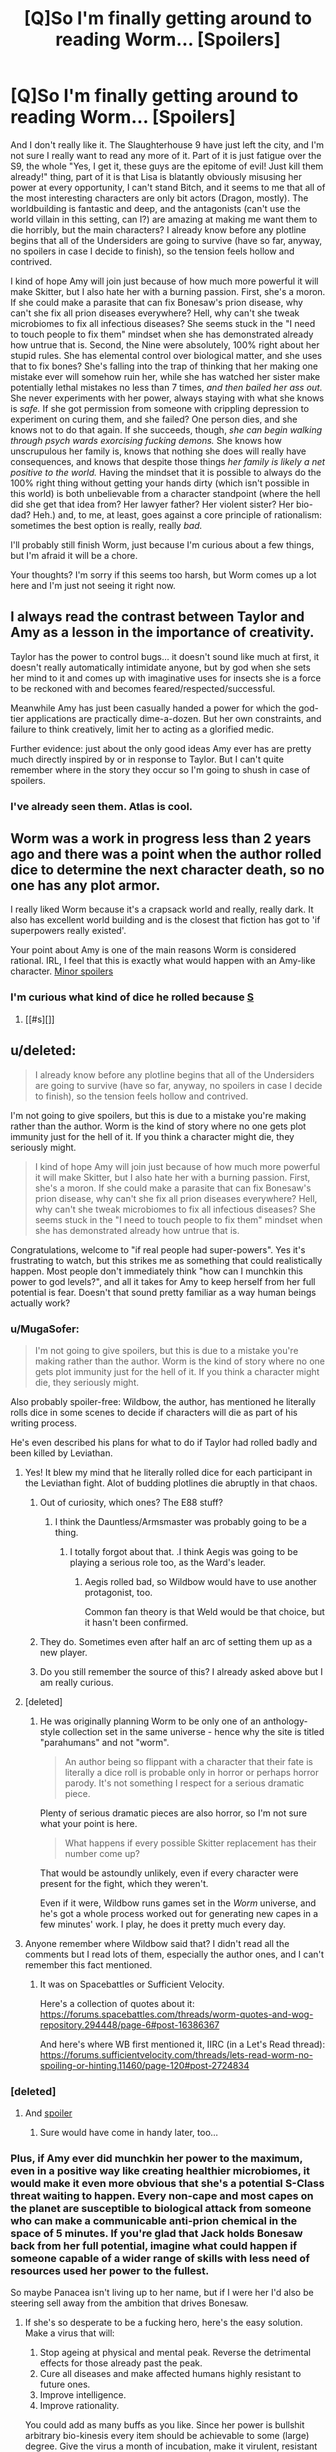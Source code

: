 #+TITLE: [Q]So I'm finally getting around to reading Worm... [Spoilers]

* [Q]So I'm finally getting around to reading Worm... [Spoilers]
:PROPERTIES:
:Author: Frommerman
:Score: 10
:DateUnix: 1444366848.0
:DateShort: 2015-Oct-09
:END:
And I don't really like it. The Slaughterhouse 9 have just left the city, and I'm not sure I really want to read any more of it. Part of it is just fatigue over the S9, the whole "Yes, I get it, these guys are the epitome of evil! Just kill them already!" thing, part of it is that Lisa is blatantly obviously misusing her power at every opportunity, I can't stand Bitch, and it seems to me that all of the most interesting characters are only bit actors (Dragon, mostly). The worldbuilding is fantastic and deep, and the antagonists (can't use the world villain in this setting, can I?) are amazing at making me want them to die horribly, but the main characters? I already know before any plotline begins that all of the Undersiders are going to survive (have so far, anyway, no spoilers in case I decide to finish), so the tension feels hollow and contrived.

I kind of hope Amy will join just because of how much more powerful it will make Skitter, but I also hate her with a burning passion. First, she's a moron. If she could make a parasite that can fix Bonesaw's prion disease, why can't she fix all prion diseases everywhere? Hell, why can't she tweak microbiomes to fix all infectious diseases? She seems stuck in the "I need to touch people to fix them" mindset when she has demonstrated already how untrue that is. Second, the Nine were absolutely, 100% right about her stupid rules. She has elemental control over biological matter, and she uses that to fix bones? She's falling into the trap of thinking that her making one mistake ever will somehow ruin her, while she has watched her sister make potentially lethal mistakes no less than 7 times, /and then bailed her ass out./ She never experiments with her power, always staying with what she knows is /safe./ If she got permission from someone with crippling depression to experiment on curing them, and she failed? One person dies, and she knows not to do that again. If she succeeds, though, /she can begin walking through psych wards exorcising fucking demons./ She knows how unscrupulous her family is, knows that nothing she does will really have consequences, and knows that despite those things /her family is likely a net positive to the world./ Having the mindset that it is possible to always do the 100% right thing without getting your hands dirty (which isn't possible in this world) is both unbelievable from a character standpoint (where the hell did she get that idea from? Her lawyer father? Her violent sister? Her bio-dad? Heh.) and, to me, at least, goes against a core principle of rationalism: sometimes the best option is really, really /bad./

I'll probably still finish Worm, just because I'm curious about a few things, but I'm afraid it will be a chore.

Your thoughts? I'm sorry if this seems too harsh, but Worm comes up a lot here and I'm just not seeing it right now.


** I always read the contrast between Taylor and Amy as a lesson in the importance of creativity.

Taylor has the power to control bugs... it doesn't sound like much at first, it doesn't really automatically intimidate anyone, but by god when she sets her mind to it and comes up with imaginative uses for insects she is a force to be reckoned with and becomes feared/respected/successful.

Meanwhile Amy has just been casually handed a power for which the god-tier applications are practically dime-a-dozen. But her own constraints, and failure to think creatively, limit her to acting as a glorified medic.

Further evidence: just about the only good ideas Amy ever has are pretty much directly inspired by or in response to Taylor. But I can't quite remember where in the story they occur so I'm going to shush in case of spoilers.
:PROPERTIES:
:Author: noggin-scratcher
:Score: 9
:DateUnix: 1444389370.0
:DateShort: 2015-Oct-09
:END:

*** I've already seen them. Atlas is cool.
:PROPERTIES:
:Author: Frommerman
:Score: 1
:DateUnix: 1444398937.0
:DateShort: 2015-Oct-09
:END:


** Worm was a work in progress less than 2 years ago and there was a point when the author rolled dice to determine the next character death, so no one has any plot armor.

I really liked Worm because it's a crapsack world and really, really dark. It also has excellent world building and is the closest that fiction has got to 'if superpowers really existed'.

Your point about Amy is one of the main reasons Worm is considered rational. IRL, I feel that this is exactly what would happen with an Amy-like character. [[#s][Minor spoilers]]
:PROPERTIES:
:Author: Magodo
:Score: 21
:DateUnix: 1444368759.0
:DateShort: 2015-Oct-09
:END:

*** I'm curious what kind of dice he rolled because [[#s][S]]
:PROPERTIES:
:Author: Bowbreaker
:Score: 1
:DateUnix: 1444452797.0
:DateShort: 2015-Oct-10
:END:

**** [[#s][]]
:PROPERTIES:
:Author: Zephyr1011
:Score: 1
:DateUnix: 1444504091.0
:DateShort: 2015-Oct-10
:END:


** u/deleted:
#+begin_quote
  I already know before any plotline begins that all of the Undersiders are going to survive (have so far, anyway, no spoilers in case I decide to finish), so the tension feels hollow and contrived.
#+end_quote

I'm not going to give spoilers, but this is due to a mistake you're making rather than the author. Worm is the kind of story where no one gets plot immunity just for the hell of it. If you think a character might die, they seriously might.

#+begin_quote
  I kind of hope Amy will join just because of how much more powerful it will make Skitter, but I also hate her with a burning passion. First, she's a moron. If she could make a parasite that can fix Bonesaw's prion disease, why can't she fix all prion diseases everywhere? Hell, why can't she tweak microbiomes to fix all infectious diseases? She seems stuck in the "I need to touch people to fix them" mindset when she has demonstrated already how untrue that is.
#+end_quote

Congratulations, welcome to "if real people had super-powers". Yes it's frustrating to watch, but this strikes me as something that could realistically happen. Most people don't immediately think "how can I munchkin this power to god levels?", and all it takes for Amy to keep herself from her full potential is fear. Doesn't that sound pretty familiar as a way human beings actually work?
:PROPERTIES:
:Score: 26
:DateUnix: 1444367555.0
:DateShort: 2015-Oct-09
:END:

*** u/MugaSofer:
#+begin_quote
  I'm not going to give spoilers, but this is due to a mistake you're making rather than the author. Worm is the kind of story where no one gets plot immunity just for the hell of it. If you think a character might die, they seriously might.
#+end_quote

Also probably spoiler-free: Wildbow, the author, has mentioned he literally rolls dice in some scenes to decide if characters will die as part of his writing process.

He's even described his plans for what to do if Taylor had rolled badly and been killed by Leviathan.
:PROPERTIES:
:Author: MugaSofer
:Score: 22
:DateUnix: 1444381080.0
:DateShort: 2015-Oct-09
:END:

**** Yes! It blew my mind that he literally rolled dice for each participant in the Leviathan fight. Alot of budding plotlines die abruptly in that chaos.
:PROPERTIES:
:Author: Petruchio_
:Score: 8
:DateUnix: 1444390176.0
:DateShort: 2015-Oct-09
:END:

***** Out of curiosity, which ones? The E88 stuff?
:PROPERTIES:
:Author: Uncaffeinated
:Score: 3
:DateUnix: 1444398378.0
:DateShort: 2015-Oct-09
:END:

****** I think the Dauntless/Armsmaster was probably going to be a thing.
:PROPERTIES:
:Author: FuguofAnotherWorld
:Score: 6
:DateUnix: 1444399121.0
:DateShort: 2015-Oct-09
:END:

******* I totally forgot about that. .I think Aegis was going to be playing a serious role too, as the Ward's leader.
:PROPERTIES:
:Author: Petruchio_
:Score: 4
:DateUnix: 1444422174.0
:DateShort: 2015-Oct-09
:END:

******** Aegis rolled bad, so Wildbow would have to use another protagonist, too.

Common fan theory is that Weld would be that choice, but it hasn't been confirmed.
:PROPERTIES:
:Author: Kumquatodor
:Score: 6
:DateUnix: 1444440855.0
:DateShort: 2015-Oct-10
:END:


***** They do. Sometimes even after half an arc of setting them up as a new player.
:PROPERTIES:
:Author: Rhamni
:Score: 2
:DateUnix: 1444398173.0
:DateShort: 2015-Oct-09
:END:


***** Do you still remember the source of this? I already asked above but I am really curious.
:PROPERTIES:
:Author: Bowbreaker
:Score: 1
:DateUnix: 1444452017.0
:DateShort: 2015-Oct-10
:END:


**** [deleted]
:PROPERTIES:
:Score: 3
:DateUnix: 1444473864.0
:DateShort: 2015-Oct-10
:END:

***** He was originally planning Worm to be only one of an anthology-style collection set in the same universe - hence why the site is titled "parahumans" and not "worm".

#+begin_quote
  An author being so flippant with a character that their fate is literally a dice roll is probable only in horror or perhaps horror parody. It's not something I respect for a serious dramatic piece.
#+end_quote

Plenty of serious dramatic pieces are also horror, so I'm not sure what your point is here.

#+begin_quote
  What happens if every possible Skitter replacement has their number come up?
#+end_quote

That would be astoundly unlikely, even if every character were present for the fight, which they weren't.

Even if it were, Wildbow runs games set in the /Worm/ universe, and he's got a whole process worked out for generating new capes in a few minutes' work. I play, he does it pretty much every day.
:PROPERTIES:
:Author: MugaSofer
:Score: 4
:DateUnix: 1444481418.0
:DateShort: 2015-Oct-10
:END:


**** Anyone remember where Wildbow said that? I didn't read all the comments but I read lots of them, especially the author ones, and I can't remember this fact mentioned.
:PROPERTIES:
:Author: Bowbreaker
:Score: 1
:DateUnix: 1444451984.0
:DateShort: 2015-Oct-10
:END:

***** It was on Spacebattles or Sufficient Velocity.

Here's a collection of quotes about it: [[https://forums.spacebattles.com/threads/worm-quotes-and-wog-repository.294448/page-6#post-16386367]]

And here's where WB first mentioned it, IIRC (in a Let's Read thread): [[https://forums.sufficientvelocity.com/threads/lets-read-worm-no-spoiling-or-hinting.11460/page-120#post-2724834]]
:PROPERTIES:
:Author: MugaSofer
:Score: 1
:DateUnix: 1444481947.0
:DateShort: 2015-Oct-10
:END:


*** [deleted]
:PROPERTIES:
:Score: 10
:DateUnix: 1444369922.0
:DateShort: 2015-Oct-09
:END:

**** And [[#s][spoiler]]
:PROPERTIES:
:Score: 10
:DateUnix: 1444371344.0
:DateShort: 2015-Oct-09
:END:

***** Sure would have come in handy later, too...
:PROPERTIES:
:Author: Rhamni
:Score: 2
:DateUnix: 1444398123.0
:DateShort: 2015-Oct-09
:END:


*** Plus, if Amy ever did munchkin her power to the maximum, even in a positive way like creating healthier microbiomes, it would make it even more obvious that she's a potential S-Class threat waiting to happen. Every non-cape and most capes on the planet are susceptible to biological attack from someone who can make a communicable anti-prion chemical in the space of 5 minutes. If you're glad that Jack holds Bonesaw back from her full potential, imagine what could happen if someone capable of a wider range of skills with less need of resources used her power to the fullest.

So maybe Panacea isn't living up to her name, but if I were her I'd also be steering sell away from the ambition that drives Bonesaw.
:PROPERTIES:
:Author: Azkaban_Guard
:Score: 5
:DateUnix: 1444404303.0
:DateShort: 2015-Oct-09
:END:

**** If she's so desperate to be a fucking hero, here's the easy solution. Make a virus that will:

1. Stop ageing at physical and mental peak. Reverse the detrimental effects for those already past the peak.
2. Cure all diseases and make affected humans highly resistant to future ones.
3. Improve intelligence.
4. Improve rationality.

You could add as many buffs as you like. Since her power is bullshit arbitrary bio-kinesis every item should be achievable to some (large) degree. Give the virus a month of incubation, make it virulent, resistant to mutation and build in a kill switch. Covertly infect some schmuck in Chicago, or another city with a big international airport nearby. Your work is done. You don't even have to take credit.

Naturally, this would cripple the conflict in the story and so it cannot be. I just wish wildbow didn't give such OP powers out at all, instead of making the recipient too mentally ill/mind-raped to use them.
:PROPERTIES:
:Author: AugSphere
:Score: 6
:DateUnix: 1444424495.0
:DateShort: 2015-Oct-10
:END:

***** It's also worth remembering that anyone who tries to improve the world becomes a prime target for the Simurgh. And the Simurgh's power clearly involves some form of future sight, given the extremely long chains of events that happen after every attack she makes.

If Amy was the type of person who was going to do this, she would be unlikely to ever receive the chance.
:PROPERTIES:
:Author: Salivanth
:Score: 3
:DateUnix: 1444537180.0
:DateShort: 2015-Oct-11
:END:

****** Yes, simurgh is a plot fairy, we know. I've been [[https://www.reddit.com/r/rational/comments/3kdkiu/ffrst_fling_a_light_worm/cuzvrf6][whinging about it]] for a while now.
:PROPERTIES:
:Author: AugSphere
:Score: 2
:DateUnix: 1444554864.0
:DateShort: 2015-Oct-11
:END:


** If you're finding it a chore now, I doubt that you'll find it less of a chore in later chapters. I think I finished Worm mostly because I'd already started and wanted to see things through, rather than because I was really enjoying myself. Towards the end, the length became much more of a bug than a feature (something that I think/hope is going to be fixed in editing).

And yes, Amy has the Superman problem, which is basically that she's got an amazing power that has to be constrained by psychology rather than anything physical. I bought it, but I can see where someone would just find it frustrating and a bit out of character. I don't typically like characters holding back because they're afraid of how awesome they are, with only a few notable exceptions.
:PROPERTIES:
:Author: alexanderwales
:Score: 22
:DateUnix: 1444368668.0
:DateShort: 2015-Oct-09
:END:

*** I think she's foolish, but I also think amy feels much the same way you would, if you randomly became an AI.

You've heard how much of a catastrophe an UFAI could be, right? Now imagine if you've never heard of the possibility of FAI. Every AI is a extinction event, or at least an apathetic god.

Amy isn't quite at that level, but she grew up hearing horror stories of other people- people her power could imitate, outdo. She could be a hero without compare- but the people who're going to fix everything generally get hit by an endbringer

[[#s][setting spoilers]] ==

there are no good overpowered characters in worm, for amelia to have as a role model, not with her powers. she's terrified, because she's not a good person, and she doesn't think that she can be a true hero. But she thinks she could be a vilian to end all villians, a force for evil like never seen before.
:PROPERTIES:
:Author: NotAHeroYet
:Score: 5
:DateUnix: 1444415186.0
:DateShort: 2015-Oct-09
:END:


*** u/Transfuturist:
#+begin_quote
  I don't typically like characters holding back because they're afraid of how awesome they are
#+end_quote

You mean you don't like characters being realistic?
:PROPERTIES:
:Author: Transfuturist
:Score: 3
:DateUnix: 1444369644.0
:DateShort: 2015-Oct-09
:END:

**** Well, like I said, I bought it in the case of Amy, and I do have some exceptions.

But as a general rule, I think it smacks of an author that wants to have their cake and eat it too. They want Reed Richards to be smart enough that curing HIV would be trivial, but they don't want to upset the status quo by having him actually cure HIV. So in order for Reed Richards not to be a complete monster, the writer has to invent some reason for him to decide that curing HIV is a bad thing.

You can see this in a bunch of speculative fiction, but especially in comic books. It's a result of that tension between awesomeness and the status quo. Whenever I see it, it just stands out as being really transparent to me, so whatever arguments Superman is making about how he doesn't want to solve /real/ problems always ring hollow, unless those arguments are presented in a much better form than I usually see.

It's like if you see someone get dragged off by monsters, but you know that they're going to come back in the third act, so you just roll your eyes at it.
:PROPERTIES:
:Author: alexanderwales
:Score: 12
:DateUnix: 1444376445.0
:DateShort: 2015-Oct-09
:END:

***** So, you're just tired of Reed Richards being useless. It can be aggravating. But there are also the cases where it is entirely desirable to reduce impact, either due to the character's instability, their own biases, high risk or uncertainty in the nature of the solution... It's basically an existential risk at that point, like the problem of Friendliness but with an inconsistent and puny human-like character at the wheel.

I mean, you wrote the Metropolitan Man, for Zod's sake, so I know that you understand this argument. You pretty much wrote it yourself. But the cases where these arguments do not apply definitely have their realism (and enjoyability) take a hit, yes (I just think that in most cases, as with the real world, these arguments would actually apply, and that they just need to be addressed in the story).

^{^{^{^{^{^{^{^{^{Zod.}}}}}}}}} ^{^{^{^{^{^{^{^{^{Teehee.}}}}}}}}}

I should reread Metropolitan Man. That was some good setting.
:PROPERTIES:
:Author: Transfuturist
:Score: 4
:DateUnix: 1444377452.0
:DateShort: 2015-Oct-09
:END:


***** u/Bowbreaker:
#+begin_quote
  They want Reed Richards to be smart enough that curing HIV would be trivial, but they don't want to upset the status quo by having him actually cure HIV. So in order for Reed Richards not to be a complete monster, the writer has to invent some reason for him to decide that curing HIV is a bad thing.
#+end_quote

Did this particular one actually happen? What good did he see in HIV? I'm just curious how offensive they decided to be.
:PROPERTIES:
:Author: Bowbreaker
:Score: 1
:DateUnix: 1444452276.0
:DateShort: 2015-Oct-10
:END:

****** No, didn't actually happen. I mean, yes, I assume that Reed Richards would be able to do it given all the other stuff he does, but it's not canon that he can cure /HIV/ and chooses not to, just that he can do lots of stuff and doesn't use it for Reasons.

I believe the closest that comics actually came was when Jim Wilson requested a blood transfusion from Bruce Banner in order to cure his AIDS (Banner faked a transfusion, Wilson died shortly afterward).
:PROPERTIES:
:Author: alexanderwales
:Score: 2
:DateUnix: 1444454262.0
:DateShort: 2015-Oct-10
:END:


**** [deleted]
:PROPERTIES:
:Score: -5
:DateUnix: 1444370364.0
:DateShort: 2015-Oct-09
:END:

***** Amy's mental health is extremely dubious, and her emotional health is shit without question. Despite this, believe it or not, even healthy people are usually incapable of acting rationally until they are taught to, and do not act to benefit society or themselves in the long term. It's not like we don't see that every day everywhere, or that we don't specifically have groups and institutions dedicated to teaching people to act rationally or anything. It couldn't be that in the context of this judgment you are suffering from hindsight bias, typical mind fallacy, fundamental attribution error, and ignorance of inferential gaps /yourself/.
:PROPERTIES:
:Author: Transfuturist
:Score: 14
:DateUnix: 1444371183.0
:DateShort: 2015-Oct-09
:END:

****** [deleted]
:PROPERTIES:
:Score: -5
:DateUnix: 1444372102.0
:DateShort: 2015-Oct-09
:END:

******* u/Transfuturist:
#+begin_quote
  We were talking about realistic not rational, there is a difference.
#+end_quote

Yes, the realistic character is almost always not rational.

#+begin_quote
  My argument was that a realistic person wouldn't have acted like Panacea. She by definition isn't a realistic character.
#+end_quote

You are arguing that for her character to be realistic, she would act rationally, i.e. using her power to benefit herself and/or society to the best of her ability, and specifically that she would be able to use proper epistemic techniques to decide that what she /was/ doing was /not/ the best course of action, because she did, in fact, think that what she was already doing /was/ the best course of action. Stop equivocating. My entire reply still applies.

#+begin_quote
  Also your last statement is ad-hominem and irrelevant.
#+end_quote

It is an assertion that you are operating under faulty understandings of both human behavior and Amy's own experience. You observe Amy from a biased narrative in the first place, and you add your own bias on top of that. If you took my assertion into consideration, you might be able to consider the ways in which you might be wrong (directed by finding the ways in which the biases I listed might apply), instead of throwing AD_HOMINEM as a semantic stop sign. It is incredibly relevant, in fact, it is half of what I am arguing.
:PROPERTIES:
:Author: Transfuturist
:Score: 5
:DateUnix: 1444372698.0
:DateShort: 2015-Oct-09
:END:


***** Remember also that both Panacea and her father had very strong personal rules, so it is possibly a shard thing that is influencing her.
:PROPERTIES:
:Author: gbear605
:Score: 3
:DateUnix: 1444408715.0
:DateShort: 2015-Oct-09
:END:


** Amy is terrible. I've seen a fan theory that her powers actually messed up her brain, similar to Bitch, based on - this is probably not a spoiler but maybe a very minor spoiler - the fact that her bio-dad also had arbitrary rules he followed obsessively.

I really liked Bitch, actually. Her interlude totally turned that character around for me; she's /not/ a terrible person, just struggling with a crippling inability to process social cues. I'm surprised you hate the antagonists at all, actually, given the Interlude chapters; one of the major themes of Worm is that people tend to be more sympathetic from the inside than we give them credit for. Taylor is pretty morally dubious herself.

Amy fades in prominence after this arc, for what it's worth, and I don't think anyone with her can't-use-my-powers-clown'll-eat-me craziness shows up again. But if reading it is a chore, I'm not sure the mild genre- and status-quo-shift every couple of arcs is enough to save you.
:PROPERTIES:
:Author: MugaSofer
:Score: 15
:DateUnix: 1444381737.0
:DateShort: 2015-Oct-09
:END:

*** [deleted]
:PROPERTIES:
:Score: 5
:DateUnix: 1444405212.0
:DateShort: 2015-Oct-09
:END:

**** Consider that Amy's power is so powerful, it could completely kill a good chunk of conflict all over the world, if she decided to create 'healing biodrones' or whatever. Shards have been known to sabotage that kind of thing before.
:PROPERTIES:
:Author: Revlar
:Score: 7
:DateUnix: 1444417671.0
:DateShort: 2015-Oct-09
:END:

***** The shard has a connection straight into her brain is is a biokinetic. Every time she thinks about creating a Panacea to some ailment, her shard floods her brain with chemically driven fear. She rationalizes it as horror at the idea of benevolently mind-raping millions. Eventually, she develops a major phobia of brain work at all.
:PROPERTIES:
:Author: Iconochasm
:Score: 7
:DateUnix: 1444449391.0
:DateShort: 2015-Oct-10
:END:


** I am not really sure how you can read something with Worm's tone and think that any given character will definitely survive.
:PROPERTIES:
:Author: Tenoke
:Score: 6
:DateUnix: 1444386455.0
:DateShort: 2015-Oct-09
:END:

*** All of them have so far.
:PROPERTIES:
:Author: Frommerman
:Score: 0
:DateUnix: 1444398992.0
:DateShort: 2015-Oct-09
:END:

**** They're competent and lucky. lisa almost got killed, and they're a team of six, competent at hitting above their weight class. they have synergy, and there's been more than one chance for them to win.
:PROPERTIES:
:Author: NotAHeroYet
:Score: 2
:DateUnix: 1444415339.0
:DateShort: 2015-Oct-09
:END:

***** So did Grue roll a natural 20 when he deus ex machina'd himself and the rest out of Bonesaw's clutches?
:PROPERTIES:
:Author: Frommerman
:Score: -1
:DateUnix: 1444416565.0
:DateShort: 2015-Oct-09
:END:

****** not a true deus ex machina. bonesaw was already experimenting on that. it was hinted at elsewhere. the success wasn't certain, but possible. bonesaw rolled a natural 20 - or a high roll- to give him that resource, it wasn't grue in this case.

maybe, though. it seems like the point they'd have a survival roll. maybe bonesaw was certain to break his shard that way, but that seems unlikely.

It does seem like there are points where they get lucky and survive where they shouldn't, but it's not a general thing.
:PROPERTIES:
:Author: NotAHeroYet
:Score: 2
:DateUnix: 1444416966.0
:DateShort: 2015-Oct-09
:END:


** Worm can be a bit of a slog. And there are sections where the tension keep ratcheting up and up without relief. In that respect, Wildbow's next serial was even more extreme... to the point where I couldn't take it anymore, and I stopped reading it and haven't picked it up again.

But Worm gets very epic at the end. I definitely felt it was worth the effort.

You might like some of the fanfics out there such as Centotaph and Atonement much better.

[[https://www.fanfiction.net/s/10771504/1/Atonement]]

I'm sure you will like Amy's character arc a lot better.
:PROPERTIES:
:Author: ansible
:Score: 4
:DateUnix: 1444389813.0
:DateShort: 2015-Oct-09
:END:

*** Have you checked out Twig?
:PROPERTIES:
:Author: MugaSofer
:Score: 1
:DateUnix: 1444393440.0
:DateShort: 2015-Oct-09
:END:

**** No, not yet. I'll definitely give it a go, though.
:PROPERTIES:
:Author: ansible
:Score: 1
:DateUnix: 1444397477.0
:DateShort: 2015-Oct-09
:END:


** I was only slightly further than you are now before I stopped reading. Then I jumped back into it a year later and finished the whole thing. I will say this. By my standards, from where you are now there is a slight improvement and things happen faster for an arc or two, then you get drowned in a single fight that takes like three arcs and is mind numbingly boring for the most part, then things moderately improve with some cool twists and developments and we get to know some movers and shakers and then we hit the end game and holy fuck it's awesome I'm so glad I pressed on.
:PROPERTIES:
:Author: Rhamni
:Score: 4
:DateUnix: 1444398049.0
:DateShort: 2015-Oct-09
:END:


** Yup, Amy's the worst offender in the harm-by-inaction category. It's like she's put in the trolley problem where on one side you have all the people dying from easily preventable biological failure (i.e. almost all of them) and on the other there are her mental hang-ups. And she repeatedly fucking jams the switch as hard as she can to sacrifice untold millions so that she can continue to be the idiotic teenager she is.

It's debatable how much agency she has in this of course. Her family environment and the shard mind-fuckery combine to make everything someone else's fault. That's one of the reasons I despise the simurgh+shard-control combo so much. Can't even hate the character for being a nigh-omnicidal moron, since she's basically mind-controlled into it.
:PROPERTIES:
:Author: AugSphere
:Score: 5
:DateUnix: 1444388748.0
:DateShort: 2015-Oct-09
:END:

*** I think she's put in a different dilema, actually. She could hold herself back, act like she's behaving now.

or she could let her powers lose, gamble that she's a good person, and try to save everyone. but she's probably got an accurate estimation of her power level, so... she could be a salvation event or an extinction event, and she's not confident enough in her being a good person to risk it. she fears she's the greatest villian the darkness ever had or will have, and she won't risk it in the hopes of being the greatest hero instead.
:PROPERTIES:
:Author: NotAHeroYet
:Score: 4
:DateUnix: 1444415544.0
:DateShort: 2015-Oct-09
:END:

**** I could never understand that type of reasoning from her. I mean, I don't suggest that she tries to self-modify in any significant way, so why the fear of value drift? It's like in her mind it goes:

1. Start trying to meaningfully work towards a better world.
2. Go completely ape-shit bananas and destroy humanity.

Why? There is no logical reason to suspect yourself of suddenly developing the omnicidal urge. Her reasoning is catastrophically and persistently wrong, to the point of an illness. The consequences are dire.
:PROPERTIES:
:Author: AugSphere
:Score: 1
:DateUnix: 1444423150.0
:DateShort: 2015-Oct-10
:END:

***** Yes, but she sees the world in black and white. evil people are more likely to indulge in every vice, good people more likely to indulge in every virtue. She self identifies as evil, and therefore thinks she's likely to slide downwards. she also believes power corrupts, most likely, and her power is limited enough it doesn't look like it'd give an immortality at first glance- just a cascade healing for one disease after another, and even that requires stopping and thinking about it. (not to mention the three target more useful people first.) it has arbitrary power levels, but i don't know how high it goes.

maybe it is a mind manipulation, but it could work just as well just that she's being an idiot and not thinking.
:PROPERTIES:
:Author: NotAHeroYet
:Score: 5
:DateUnix: 1444424364.0
:DateShort: 2015-Oct-10
:END:

****** Well, she's clearly not reasoning like a healthy human should. The reasons are varied, but in the end boil down to the author wanting to both have an OP power in the setting and not have that power completely dominate the story. The results are disappointing.
:PROPERTIES:
:Author: AugSphere
:Score: 2
:DateUnix: 1444425035.0
:DateShort: 2015-Oct-10
:END:


** Just wait until you see what Amy actually /does./ If you're this pissed /now?/ I think you'll pretty much drop it immediately.
:PROPERTIES:
:Author: Transfuturist
:Score: 4
:DateUnix: 1444369354.0
:DateShort: 2015-Oct-09
:END:


** u/Bowbreaker:
#+begin_quote
  goes against a core principle of rationalism: sometimes the best option is really, really bad.
#+end_quote

A rational story doesn't mean that every character is rational. Look at the real world. You really think that there wouldn't be plenty of people essentially thinking just like Amy?
:PROPERTIES:
:Author: Bowbreaker
:Score: 2
:DateUnix: 1444451837.0
:DateShort: 2015-Oct-10
:END:

*** Perhaps my perspective is distorted by dint of being my perspective, but did nobody ever tell her to maybe talk with a real doctor for 5 minutes about the consequences of her power? The solutions she could implement for all medical problems ever with arbitrary biomancy should be things any real doctor should be able to tell her about. Are we saying that, despite spending large amounts of time in her formative years in hospitals, she never once talked to a doctor?
:PROPERTIES:
:Author: Frommerman
:Score: 1
:DateUnix: 1444452141.0
:DateShort: 2015-Oct-10
:END:

**** She probably never told doctors that she could create and modify life for exactly that reason.
:PROPERTIES:
:Author: Bowbreaker
:Score: 2
:DateUnix: 1444459799.0
:DateShort: 2015-Oct-10
:END:


** I just want to point that a lot of people here like Worm because of Taylor who's pretty close to being a rationalist (even if the setting doesn't always involve rational actors) and I think that Wildbow nerfed Amy herself just so she wouldn't be so ridiculously game breaking while still allowing her ability to be used in the endgame of the story.
:PROPERTIES:
:Author: xamueljones
:Score: 4
:DateUnix: 1444367362.0
:DateShort: 2015-Oct-09
:END:

*** Taylor is OK, and actually about what I would expect if a slightly smarter than average teenage girl suddenly gained superpowers. Her power upgrades through better use are certainly rational.

During the S9 arc, I was actually hoping that Bitch would join, just so we could be rid of her by the end of the arc.
:PROPERTIES:
:Author: Frommerman
:Score: 5
:DateUnix: 1444367700.0
:DateShort: 2015-Oct-09
:END:

**** Personally Bitch was one of my favorite characters. One of the things I love about worm is that there are so many different kinds of people in it and they, and the way they interact with powers, is written realistically. Sure this means that a lot of characters aren't rational but that's how the world works. Some people could have done so much more if they were able to think rationally but that's what would actually happen if random people got powers.

I don't remember how much has been revealed about bitch so I'll keep it light. Bitch is one of the people who has managed to munchkin their powers the most (realistically) because her power is more of a curse than a blessing. She got a superpower as a child which is harmful enough already and it turned out to be....well, that power.
:PROPERTIES:
:Author: LordSwedish
:Score: 7
:DateUnix: 1444374763.0
:DateShort: 2015-Oct-09
:END:


**** u/Bowbreaker:
#+begin_quote
  about what I would expect if a slightly smarter than average teenage girl
#+end_quote

I really get the feeling that you overestimate average human rationality and intelligence.
:PROPERTIES:
:Author: Bowbreaker
:Score: 2
:DateUnix: 1444453339.0
:DateShort: 2015-Oct-10
:END:

***** I say slightly because, while she is creative, she is also horrifically bad at actually accomplishing her goals. Want to be a superhero? Join the Wards, don't fuck around going "undercover!"
:PROPERTIES:
:Author: Frommerman
:Score: 1
:DateUnix: 1444455438.0
:DateShort: 2015-Oct-10
:END:


** u/FuguofAnotherWorld:
#+begin_quote
  I'll probably still finish Worm, just because I'm curious about a few things, but I'm afraid it will be a chore. Your thoughts? I'm sorry if this seems too harsh, but Worm comes up a lot here and I'm just not seeing it right now.
#+end_quote

I should point out that Worm is a rational setting, not an example of rational characters for the most part.
:PROPERTIES:
:Author: FuguofAnotherWorld
:Score: 1
:DateUnix: 1444399382.0
:DateShort: 2015-Oct-09
:END:

*** Having read what happened to Amy, I don't even think that's true. In what "rational setting" does a disturbed, suicidal 17 year old who has made one mistake get sent to what is essentially Azkaban without trial because she asked to be? Are you telling me that there are no superpowered psychotherapists in this setting?
:PROPERTIES:
:Author: Frommerman
:Score: -1
:DateUnix: 1444416381.0
:DateShort: 2015-Oct-09
:END:

**** She made it clear that if she had another breakdown she might use viruses to wipe the world clean. What's the difference between superpowered psychotherapy and straight up mind control?
:PROPERTIES:
:Author: FuguofAnotherWorld
:Score: 4
:DateUnix: 1444419937.0
:DateShort: 2015-Oct-09
:END:

***** If that were the case, why the hell would you leave her alive in the Birdcage? Existential threats should be obliterated, not sent to prison.
:PROPERTIES:
:Author: Frommerman
:Score: 0
:DateUnix: 1444420249.0
:DateShort: 2015-Oct-09
:END:

****** Because conventional morality [[#s][Spoiler]]
:PROPERTIES:
:Author: FuguofAnotherWorld
:Score: 5
:DateUnix: 1444421554.0
:DateShort: 2015-Oct-09
:END:
